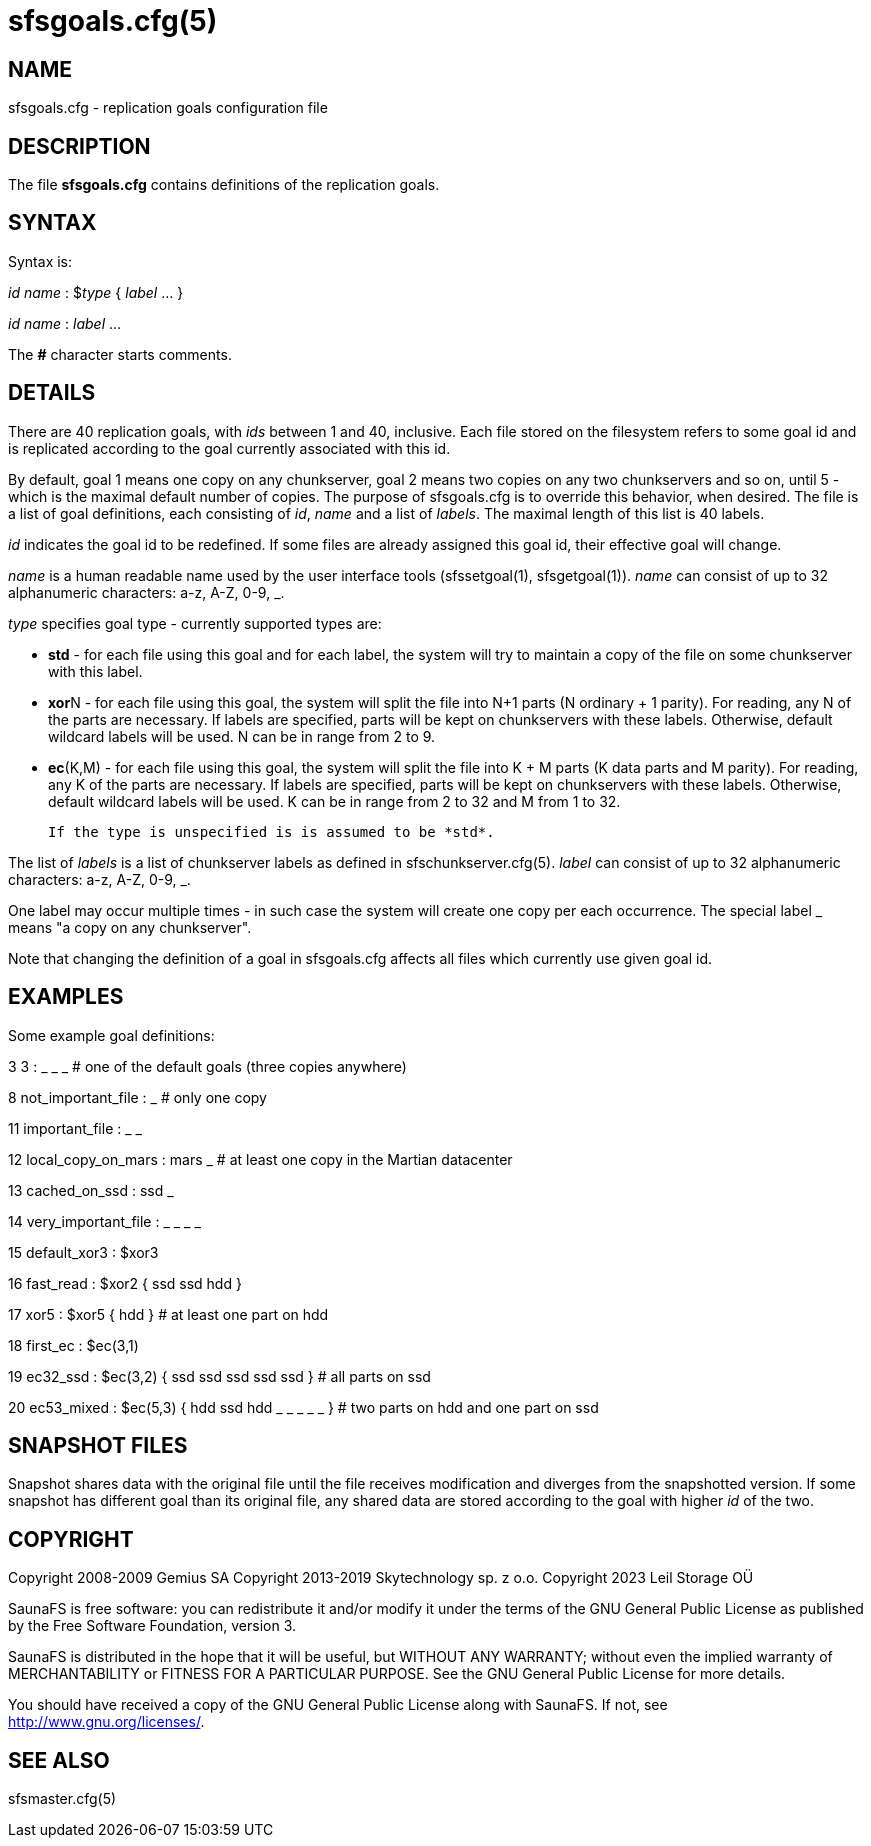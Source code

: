 sfsgoals.cfg(5)
===============

== NAME

sfsgoals.cfg - replication goals configuration file

== DESCRIPTION

The file *sfsgoals.cfg* contains definitions of the replication goals.

== SYNTAX

Syntax is:

'id' 'name' : $'type' { 'label' ... }

'id' 'name' : 'label' ...

The *#* character starts comments.

== DETAILS

There are 40 replication goals, with 'ids' between 1 and 40, inclusive.
Each file stored on the filesystem refers to some goal id and is
replicated according to the goal currently associated with this id.

By default, goal 1 means one copy on any chunkserver, goal 2 means two
copies on any two chunkservers and so on, until 5 - which is the maximal
default number of copies. The purpose of sfsgoals.cfg is to override this
behavior, when desired. The file is a list of goal definitions, each
consisting of 'id', 'name' and a list of 'labels'. The maximal length
of this list is 40 labels.

'id' indicates the goal id to be redefined. If some files are already
assigned this goal id, their effective goal will change.

'name' is a human readable name used by the user interface tools
(sfssetgoal(1), sfsgetgoal(1)). 'name' can consist of up to 32 alphanumeric
characters: a-z, A-Z, 0-9, _.

'type' specifies goal type - currently supported types are:

	- *std* - for each file using this goal and for each label, the system
	         will try to maintain a copy of the file on some chunkserver
	         with this label.
	- **xor**N - for each file using this goal, the system will split the file
	         into N+1 parts (N ordinary + 1 parity). For reading, any N of
	         the parts are necessary. If labels are specified, parts will
	         be kept on chunkservers with these labels. Otherwise, default wildcard
	         labels will be used. N can be in range from 2 to 9.
	- **ec**(K,M) - for each file using this goal, the system will split the file
	         into K + M parts (K data parts and M parity). For reading, any K of
	         the parts are necessary. If labels are specified, parts will
	         be kept on chunkservers with these labels. Otherwise, default wildcard
	         labels will be used. K can be in range from 2 to 32 and M from 1 to 32.

	If the type is unspecified is is assumed to be *std*.

The list of 'labels' is a list of chunkserver labels as defined in
sfschunkserver.cfg(5). 'label' can consist of up to 32 alphanumeric
characters: a-z, A-Z, 0-9, _.


One label may occur multiple times - in such case the system will create
one copy per each occurrence.
The special label _ means "a copy on any chunkserver".

Note that changing the definition of a goal in sfsgoals.cfg affects all
files which currently use given goal id.

== EXAMPLES

Some example goal definitions:

3 3 : _ _ _   # one of the default goals (three copies anywhere)

8 not_important_file : _   # only one copy

11 important_file : _ _

12 local_copy_on_mars : mars _ # at least one copy in the Martian datacenter

13 cached_on_ssd : ssd _

14 very_important_file : _ _ _ _

15 default_xor3 : $xor3

16 fast_read : $xor2 { ssd ssd hdd }

17 xor5 : $xor5 { hdd } # at least one part on hdd

18 first_ec : $ec(3,1)

19 ec32_ssd : $ec(3,2) { ssd ssd ssd ssd ssd } # all parts on ssd

20 ec53_mixed : $ec(5,3) { hdd ssd hdd _ _ _ _ _ } # two parts on hdd and one part on ssd

== SNAPSHOT FILES

Snapshot shares data with the original file until the file receives
modification and diverges from the snapshotted version.
If some snapshot has different goal than its original file, any shared
data are stored according to the goal with higher 'id' of the two.

== COPYRIGHT

Copyright 2008-2009 Gemius SA
Copyright 2013-2019 Skytechnology sp. z o.o.
Copyright 2023      Leil Storage OÜ

SaunaFS is free software: you can redistribute it and/or modify it under the terms of the GNU
General Public License as published by the Free Software Foundation, version 3.

SaunaFS is distributed in the hope that it will be useful, but WITHOUT ANY WARRANTY; without even
the implied warranty of MERCHANTABILITY or FITNESS FOR A PARTICULAR PURPOSE. See the GNU General
Public License for more details.

You should have received a copy of the GNU General Public License along with SaunaFS. If not, see
<http://www.gnu.org/licenses/>.

== SEE ALSO

sfsmaster.cfg(5)
